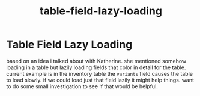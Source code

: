 :PROPERTIES:
:ID:       08372777-86d2-46de-a0fb-a128c86fca0c
:END:
#+title: table-field-lazy-loading
* Table Field Lazy Loading

based on an idea i talked about with Katherine. she mentioned somehow loading in a table but lazily loading fields that color in detail for the table. current example is in the inventory table the ~variants~ field causes the table to load slowly. if we could load just that field lazily it might help things. want to do some small investigation to see if that would be helpful.
